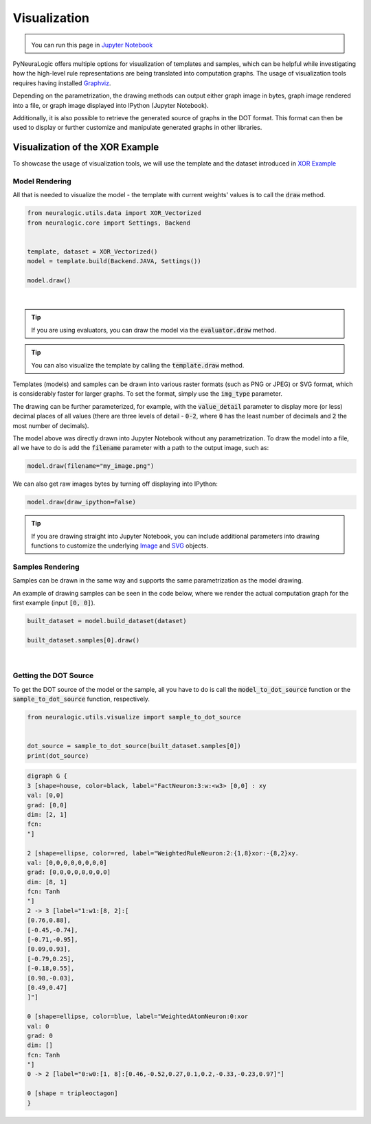 Visualization
=============

.. admonition:: \ \
    :class: empty-title

    You can run this page in `Jupyter Notebook <https://github.com/LukasZahradnik/PyNeuraLogic/blob/master/examples/Visualization.ipynb>`_ |thiscolab|


.. |thiscolab| image:: https://colab.research.google.com/assets/colab-badge.svg
                :alt: Open in Colab
                :target: https://colab.research.google.com/github/LukasZahradnik/PyNeuraLogic/blob/master/examples/Visualization.ipynb



PyNeuraLogic offers multiple options for visualization of templates and samples, which can be helpful while investigating
how the high-level rule representations are being translated into computation graphs. The usage of visualization tools
requires having installed `Graphviz <https://graphviz.org/download/>`_.

Depending on the parametrization, the drawing methods can output either graph image in bytes, graph image rendered into
a file, or graph image displayed into IPython (Jupyter Notebook).

Additionally, it is also possible to retrieve the generated source of graphs in the DOT format. This format can then be
used to display or further customize and manipulate generated graphs in other libraries.

Visualization of the XOR Example
################################

To showcase the usage of visualization tools, we will use the template and the dataset introduced
in `XOR Example <https://github.com/LukasZahradnik/PyNeuraLogic/blob/master/examples/IntroductionIntoPyNeuraLogic.ipynb>`_ |colab|

.. |colab| image:: https://colab.research.google.com/assets/colab-badge.svg
                :alt: Open in Colab
                :target: https://colab.research.google.com/github/LukasZahradnik/PyNeuraLogic/blob/master/examples/IntroductionIntoPyNeuraLogic.ipynb

Model Rendering
***************

All that is needed to visualize the model - the template with current weights' values is to call the :code:`draw` method.

.. code-block:: Python

    from neuralogic.utils.data import XOR_Vectorized
    from neuralogic.core import Settings, Backend


    template, dataset = XOR_Vectorized()
    model = template.build(Backend.JAVA, Settings())

    model.draw()


.. image:: ../_static/template_render.png
    :height: 350
    :alt: Template Rendered Graph
    :align: center

|

.. tip::

    If you are using evaluators, you can draw the model via the :code:`evaluator.draw` method.

.. tip::

    You can also visualize the template by calling the :code:`template.draw` method.

Templates (models) and samples can be drawn into various raster formats (such as PNG or JPEG) or SVG format, which is
considerably faster for larger graphs. To set the format, simply use the :code:`img_type` parameter.

The drawing can be further parameterized, for example, with the :code:`value_detail` parameter to display more (or less) decimal
places of all values (there are three levels of detail - :code:`0-2`, where :code:`0` has the least number of decimals
and :code:`2` the most number of decimals).

The model above was directly drawn into Jupyter Notebook without any parametrization.
To draw the model into a file, all we have to do is add the :code:`filename` parameter with a path to the output image, such as:

.. code-block:: Python

    model.draw(filename="my_image.png")

We can also get raw images bytes by turning off displaying into IPython:

.. code-block:: Python

    model.draw(draw_ipython=False)

.. tip::
    If you are drawing straight into Jupyter Notebook, you can include additional parameters into drawing functions
    to customize the underlying `Image <https://ipython.readthedocs.io/en/stable/api/generated/IPython.display.html#IPython.display.Image>`_ and `SVG <https://ipython.readthedocs.io/en/stable/api/generated/IPython.display.html#IPython.display.Image>`_ objects.

Samples Rendering
*****************

Samples can be drawn in the same way and supports the same parametrization as the model drawing.

An example of drawing samples can be seen in the code below, where we render the actual computation graph for the first example (input :code:`[0, 0]`).


.. code-block:: Python

    built_dataset = model.build_dataset(dataset)

    built_dataset.samples[0].draw()


.. image:: ../_static/sample_render.png
    :height: 350
    :alt: Sample Rendered Graph
    :align: center

|

Getting the DOT Source
**********************

To get the DOT source of the model or the sample, all you have to do is call the :code:`model_to_dot_source` function or
the :code:`sample_to_dot_source` function, respectively.

.. code-block:: Python

    from neuralogic.utils.visualize import sample_to_dot_source


    dot_source = sample_to_dot_source(built_dataset.samples[0])
    print(dot_source)

.. code-block:: dot

    digraph G {
    3 [shape=house, color=black, label="FactNeuron:3:w:<w3> [0,0] : xy
    val: [0,0]
    grad: [0,0]
    dim: [2, 1]
    fcn:
    "]

    2 [shape=ellipse, color=red, label="WeightedRuleNeuron:2:{1,8}xor:-{8,2}xy.
    val: [0,0,0,0,0,0,0,0]
    grad: [0,0,0,0,0,0,0,0]
    dim: [8, 1]
    fcn: Tanh
    "]
    2 -> 3 [label="1:w1:[8, 2]:[
    [0.76,0.88],
    [-0.45,-0.74],
    [-0.71,-0.95],
    [0.09,0.93],
    [-0.79,0.25],
    [-0.18,0.55],
    [0.98,-0.03],
    [0.49,0.47]
    ]"]

    0 [shape=ellipse, color=blue, label="WeightedAtomNeuron:0:xor
    val: 0
    grad: 0
    dim: []
    fcn: Tanh
    "]
    0 -> 2 [label="0:w0:[1, 8]:[0.46,-0.52,0.27,0.1,0.2,-0.33,-0.23,0.97]"]

    0 [shape = tripleoctagon]
    }
